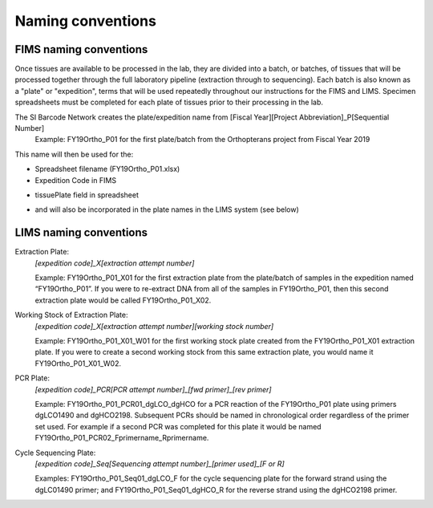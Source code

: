 Naming conventions
==================

.. _conventions-link:

FIMS naming conventions
-----------------------

Once tissues are available to be processed in the lab, they are divided into a batch, or batches, of tissues that will be processed together through the full laboratory pipeline (extraction through to sequencing). Each batch is also known as a "plate" or "expedition", terms that will be used repeatedly throughout our instructions for the FIMS and LIMS. Specimen spreadsheets must be completed for each plate of tissues prior to their processing in the lab. 

The SI Barcode Network creates the plate/expedition name from [Fiscal Year][Project Abbreviation]_P[Sequential Number]
	Example: FY19Ortho_P01 for the first plate/batch from the Orthopterans project from Fiscal Year 2019

This name will then be used for the:

* Spreadsheet filename (FY19Ortho_P01.xlsx)

* Expedition Code in FIMS

.. image:: /images/dataset_code.png
	:align: center
	:scale: 50 %

* tissuePlate field in spreadsheet

.. image:: /images/plateid.png
	:align: center
	:scale: 70 %
	
* and will also be incorporated in the plate names in the LIMS system (see below)

.. _lims_conventions-link:

LIMS naming conventions
-----------------------

Extraction Plate:
	*[expedition code]_X[extraction attempt number]*

	Example: FY19Ortho_P01_X01 for the first extraction plate from the plate/batch of samples in the expedition named “FY19Ortho_P01”. If you were to re-extract DNA from all of the samples in FY19Ortho_P01, then this second extraction plate would be called FY19Ortho_P01_X02.

Working Stock of Extraction Plate:
	*[expedition code]_X[extraction attempt number][working stock number]*

	Example: FY19Ortho_P01_X01_W01 for the first working stock plate created from the FY19Ortho_P01_X01 extraction plate. If you were to create a second working stock from this same extraction plate, you would name it FY19Ortho_P01_X01_W02.

PCR Plate:
	*[expedition code]_PCR[PCR attempt number]_[fwd primer]_[rev primer]*

	Example: FY19Ortho_P01_PCR01_dgLCO_dgHCO for a PCR reaction of the FY19Ortho_P01 plate using primers dgLCO1490 and dgHCO2198. Subsequent PCRs should be named in chronological order regardless of the primer set used. For example if a second PCR was completed for this plate it would be named FY19Ortho_P01_PCR02_Fprimername_Rprimername.


Cycle Sequencing Plate:
	*[expedition code]_Seq[Sequencing attempt number]_[primer used]_[F or R]*

	Examples: FY19Ortho_P01_Seq01_dgLCO_F for the cycle sequencing plate for the forward strand using the dgLC01490 primer; and FY19Ortho_P01_Seq01_dgHCO_R for the reverse strand using the dgHCO2198 primer. 
	
